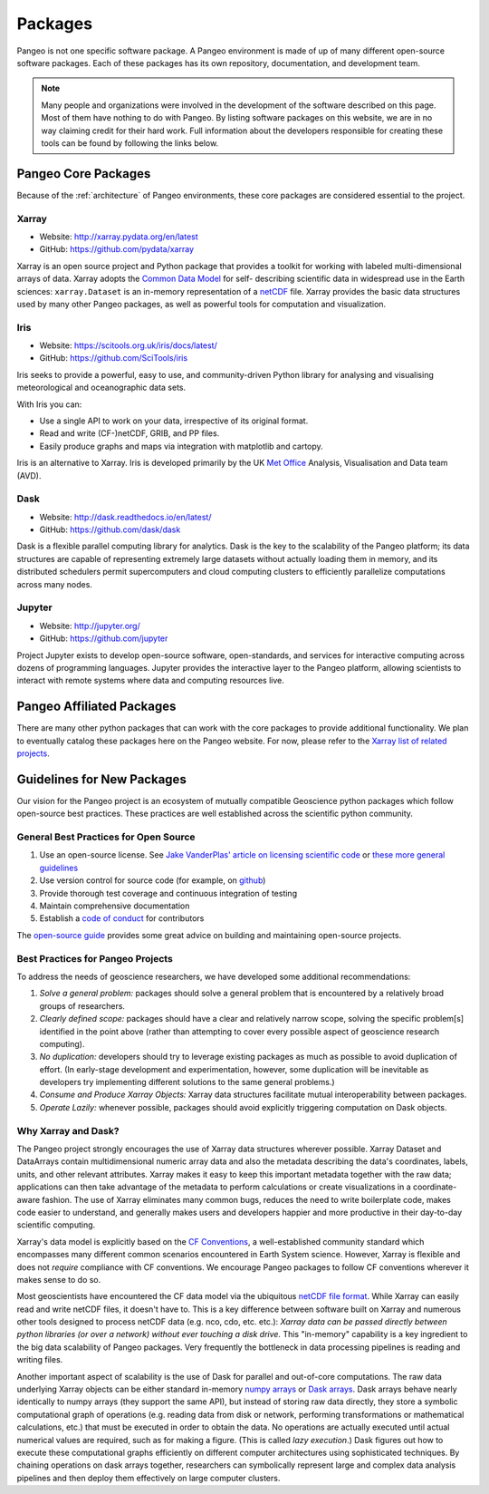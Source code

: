 .. _packages:

Packages
========

Pangeo is not one specific software package.
A Pangeo environment is made of up of many different open-source software packages.
Each of these packages has its own repository, documentation, and development team.

.. note::

  Many people and organizations were involved in the development of the
  software described on this page. Most of them have nothing to do with Pangeo.
  By listing software packages on this website, we are in no way claiming
  credit for their hard work. Full information about the developers
  responsible for creating these tools can be found by following the links
  below.

Pangeo Core Packages
--------------------

Because of the :ref:`architecture` of Pangeo environments, these core
packages are considered essential to the project.

Xarray
~~~~~~

.. image:: https://github.com/pydata/xarray/raw/main/doc/_static/dataset-diagram-logo.png
   :width: 300 px

- Website: http://xarray.pydata.org/en/latest
- GitHub: https://github.com/pydata/xarray

Xarray is an open source project and Python package
that provides a toolkit for working with labeled multi-dimensional arrays of
data. Xarray adopts the `Common Data Model`_ for self-
describing scientific data in widespread use in the Earth sciences:
``xarray.Dataset`` is an in-memory representation of a netCDF_ file.
Xarray provides the basic data structures used by many other Pangeo packages,
as well as powerful tools for computation and visualization.

.. _Common Data Model: http://www.unidata.ucar.edu/software/thredds/current/netcdf-java/CDM
.. _netCDF: http://www.unidata.ucar.edu/software/netcdf


Iris
~~~~

.. image:: _static/Iris_logo_banner.png

- Website: https://scitools.org.uk/iris/docs/latest/
- GitHub: https://github.com/SciTools/iris

Iris seeks to provide a powerful, easy to use, and community-driven Python
library for analysing and visualising meteorological and oceanographic data sets.

With Iris you can:

- Use a single API to work on your data, irrespective of its original format.
- Read and write (CF-)netCDF, GRIB, and PP files.
- Easily produce graphs and maps via integration with matplotlib and cartopy.

Iris is an alternative to Xarray. Iris is developed primarily by the
UK `Met Office`_ Analysis, Visualisation and Data team (AVD).

.. _Met Office: http://www.metoffice.gov.uk/

Dask
~~~~

.. image:: _static/dask_horizontal_no_pad.svg
   :width: 300 px

- Website: http://dask.readthedocs.io/en/latest/
- GitHub: https://github.com/dask/dask

Dask is a flexible parallel computing library for analytics.
Dask is the key to the scalability of the Pangeo platform; its data structures are
capable of representing extremely large datasets without actually loading them
in memory, and its distributed schedulers permit supercomputers and cloud
computing clusters to efficiently parallelize computations across many nodes.

Jupyter
~~~~~~~

.. image:: _static/jupyter-logo.svg
  :height: 160 px

- Website: http://jupyter.org/
- GitHub: https://github.com/jupyter


Project Jupyter exists to develop open-source software, open-standards, and
services for interactive computing across dozens of programming languages.
Jupyter provides the interactive layer to the Pangeo platform, allowing
scientists to interact with remote systems where data and computing resources
live.


Pangeo Affiliated Packages
--------------------------

There are many other python packages that can work with the core packages
to provide additional functionality.
We plan to eventually catalog these packages here on the Pangeo website.
For now, please refer to the
`Xarray list of related projects <http://xarray.pydata.org/en/latest/faq.html#what-other-projects-leverage-xarray>`_.


Guidelines for New Packages
---------------------------

Our vision for the Pangeo project is an ecosystem of mutually compatible
Geoscience python packages which follow open-source best practices.
These practices are well established across the scientific python
community.

General Best Practices for Open Source
~~~~~~~~~~~~~~~~~~~~~~~~~~~~~~~~~~~~~~

1. Use an open-source license. See `Jake VanderPlas' article on
   licensing scientific
   code <http://www.astrobetter.com/blog/2014/03/10/the-whys-and-hows-of-licensing-scientific-code/>`__
   or `these more general guidelines <https://choosealicense.com/>`__
2. Use version control for source code (for example, on
   `github <http://github.org>`__)
3. Provide thorough test coverage and continuous integration of testing
4. Maintain comprehensive documentation
5. Establish a `code of
   conduct <https://opensource.guide/code-of-conduct/>`__ for
   contributors

The `open-source guide <https://opensource.guide/>`__ provides some
great advice on building and maintaining open-source projects.

Best Practices for Pangeo Projects
~~~~~~~~~~~~~~~~~~~~~~~~~~~~~~~~~~

To address the needs of geoscience researchers, we have developed some
additional recommendations:

1. *Solve a general problem:* packages should solve a general problem
   that is encountered by a relatively broad groups of researchers.
2. *Clearly defined scope:* packages should have a clear and relatively
   narrow scope, solving the specific problem[s] identified in the point
   above (rather than attempting to cover every possible aspect of
   geoscience research computing).
3. *No duplication:* developers should try to leverage existing packages
   as much as possible to avoid duplication of effort. (In early-stage
   development and experimentation, however, some duplication will be
   inevitable as developers try implementing different solutions to the
   same general problems.)
4. *Consume and Produce Xarray Objects:* Xarray data structures
   facilitate mutual interoperability between packages.
5. *Operate Lazily:* whenever possible, packages should avoid explicitly
   triggering computation on Dask objects.

Why Xarray and Dask?
~~~~~~~~~~~~~~~~~~~~

The Pangeo project strongly encourages the use of Xarray data structures
wherever possible. Xarray Dataset and DataArrays contain
multidimensional numeric array data and also the metadata describing the
data's coordinates, labels, units, and other relevant attributes. Xarray
makes it easy to keep this important metadata together with the raw
data; applications can then take advantage of the metadata to perform
calculations or create visualizations in a coordinate-aware fashion. The
use of Xarray eliminates many common bugs, reduces the need to write
boilerplate code, makes code easier to understand, and generally makes
users and developers happier and more productive in their day-to-day
scientific computing.

Xarray's data model is explicitly based on the `CF
Conventions <http://cfconventions.org/>`__, a well-established community
standard which encompasses many different common scenarios encountered
in Earth System science. However, Xarray is flexible and does not
*require* compliance with CF conventions. We encourage Pangeo packages
to follow CF conventions wherever it makes sense to do so.

Most geoscientists have encountered the CF data model via the ubiquitous
`netCDF file format <https://www.unidata.ucar.edu/software/netcdf/>`__.
While Xarray can easily read and write netCDF files, it doesn't have to.
This is a key difference between software built on Xarray and numerous
other tools designed to process netCDF data (e.g. nco, cdo, etc. etc.):
*Xarray data can be passed directly between python libraries (or over a
network) without ever touching a disk drive.* This "in-memory"
capability is a key ingredient to the big data scalability of Pangeo
packages. Very frequently the bottleneck in data processing pipelines is
reading and writing files.

Another important aspect of scalability is the use of Dask for parallel
and out-of-core computations. The raw data underlying Xarray objects can
be either standard in-memory `numpy arrays <http://www.numpy.org/>`__ or
`Dask arrays <http://dask.pydata.org/en/latest/array.html>`__. Dask
arrays behave nearly identically to numpy arrays (they support the same
API), but instead of storing raw data directly, they store a symbolic
computational graph of operations (e.g. reading data from disk or
network, performing transformations or mathematical calculations, etc.)
that must be executed in order to obtain the data. No operations are
actually executed until actual numerical values are required, such as
for making a figure. (This is called *lazy execution*.) Dask figures out
how to execute these computational graphs efficiently on different
computer architectures using sophisticated techniques. By chaining
operations on dask arrays together, researchers can symbolically
represent large and complex data analysis pipelines and then deploy them
effectively on large computer clusters.
